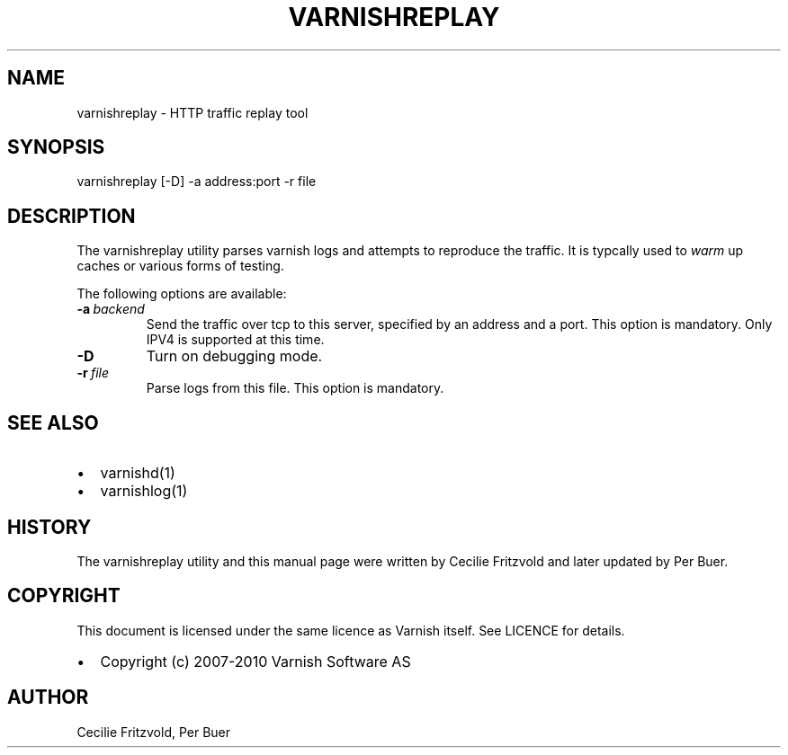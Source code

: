 .\" Man page generated from reStructeredText.
.
.TH VARNISHREPLAY 1 "2010-05-31" "1.0" ""
.SH NAME
varnishreplay \- HTTP traffic replay tool
.
.nr rst2man-indent-level 0
.
.de1 rstReportMargin
\\$1 \\n[an-margin]
level \\n[rst2man-indent-level]
level margin: \\n[rst2man-indent\\n[rst2man-indent-level]]
-
\\n[rst2man-indent0]
\\n[rst2man-indent1]
\\n[rst2man-indent2]
..
.de1 INDENT
.\" .rstReportMargin pre:
. RS \\$1
. nr rst2man-indent\\n[rst2man-indent-level] \\n[an-margin]
. nr rst2man-indent-level +1
.\" .rstReportMargin post:
..
.de UNINDENT
. RE
.\" indent \\n[an-margin]
.\" old: \\n[rst2man-indent\\n[rst2man-indent-level]]
.nr rst2man-indent-level -1
.\" new: \\n[rst2man-indent\\n[rst2man-indent-level]]
.in \\n[rst2man-indent\\n[rst2man-indent-level]]u
..
.SH SYNOPSIS
.sp
varnishreplay [\-D] \-a address:port \-r file
.SH DESCRIPTION
.sp
The varnishreplay utility parses varnish logs and attempts to
reproduce the traffic. It is typcally used to \fIwarm\fP up caches or
various forms of testing.
.sp
The following options are available:
.INDENT 0.0
.TP
.BI \-a \ backend
.
Send the traffic over tcp to this server, specified by an
address and a port.  This option is
mandatory. Only IPV4 is supported at this time.
.TP
.B \-D
.
Turn on debugging mode.
.TP
.BI \-r \ file
.
Parse logs from this file.  This option is mandatory.
.UNINDENT
.SH SEE ALSO
.INDENT 0.0
.IP \(bu 2
.
varnishd(1)
.IP \(bu 2
.
varnishlog(1)
.UNINDENT
.SH HISTORY
.sp
The varnishreplay utility and this manual page were written by Cecilie
Fritzvold and later updated by Per Buer.
.SH COPYRIGHT
.sp
This document is licensed under the same licence as Varnish
itself. See LICENCE for details.
.INDENT 0.0
.IP \(bu 2
.
Copyright (c) 2007\-2010 Varnish Software AS
.UNINDENT
.SH AUTHOR
Cecilie Fritzvold, Per Buer
.\" Generated by docutils manpage writer.
.\" 
.
